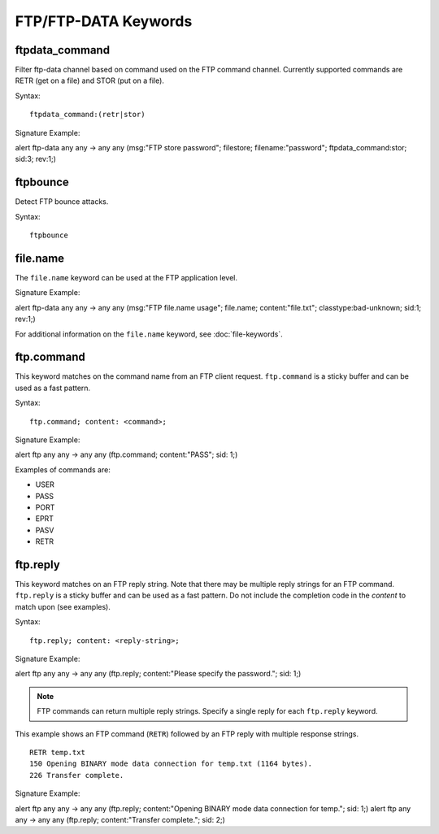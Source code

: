 FTP/FTP-DATA Keywords
=====================

.. role:: example-rule-options

ftpdata_command
---------------

Filter ftp-data channel based on command used on the FTP command channel.
Currently supported commands are RETR (get on a file) and STOR (put on a
file).

Syntax::

  ftpdata_command:(retr|stor)

Signature Example:

.. container:: example-rule

  alert ftp-data any any -> any any (msg:"FTP store password"; \
  filestore; filename:"password"; \
  :example-rule-options:`ftpdata_command:stor;` sid:3; rev:1;)

ftpbounce
---------

Detect FTP bounce attacks.

Syntax::

  ftpbounce

file.name
---------

The ``file.name`` keyword can be used at the FTP application level.

Signature Example:

.. container:: example-rule

  alert ftp-data any any -> any any (msg:"FTP file.name usage"; \
  :example-rule-options:`file.name; content:"file.txt";` \
  classtype:bad-unknown; sid:1; rev:1;)

For additional information on the ``file.name`` keyword, see :doc:`file-keywords`.

ftp.command
-----------

This keyword matches on the command name from an FTP client request. ``ftp.command``
is a sticky buffer and can be used as a fast pattern.

Syntax::

  ftp.command; content: <command>;

Signature Example:

.. container:: example-rule

  alert ftp any any -> any any (:example-rule-options:`ftp.command; content:"PASS";` sid: 1;)

Examples of commands are:

* USER
* PASS
* PORT
* EPRT
* PASV
* RETR


ftp.reply
---------

This keyword matches on an FTP reply string. Note that there may be multiple reply strings for
an FTP command. ``ftp.reply`` is a sticky buffer and can be used as a fast pattern. Do not
include the completion code in the `content` to match upon (see examples).

Syntax::

  ftp.reply; content: <reply-string>;

Signature Example:

.. container:: example-rule

  alert ftp any any -> any any (:example-rule-options:`ftp.reply; content:"Please specify the password.";` sid: 1;)

.. note ::
   FTP commands can return multiple reply strings. Specify a single reply for each ``ftp.reply`` keyword.


This example shows an FTP command (``RETR``) followed by an FTP reply with multiple response strings.
::

    RETR temp.txt
    150 Opening BINARY mode data connection for temp.txt (1164 bytes).
    226 Transfer complete.

Signature Example:

.. container:: example-rule

  alert ftp any any -> any any (:example-rule-options:`ftp.reply; content:"Opening BINARY mode data connection for temp.";` sid: 1;)
  alert ftp any any -> any any (:example-rule-options:`ftp.reply; content:"Transfer complete.";` sid: 2;)

